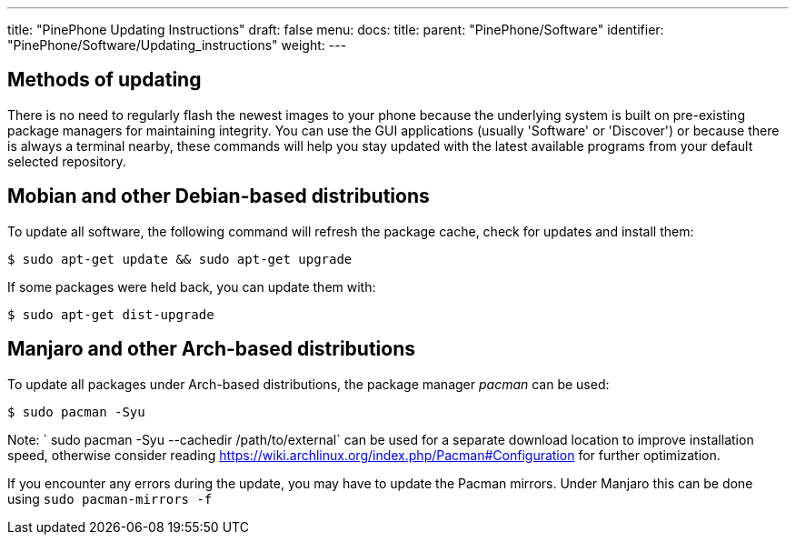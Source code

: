 ---
title: "PinePhone Updating Instructions"
draft: false
menu:
  docs:
    title:
    parent: "PinePhone/Software"
    identifier: "PinePhone/Software/Updating_instructions"
    weight: 
---

== Methods of updating
There is no need to regularly flash the newest images to your phone because the underlying system is built on pre-existing package managers for maintaining integrity. You can use the GUI applications (usually 'Software' or 'Discover') or because there is always a terminal nearby, these commands will help you stay updated with the latest available programs from your default selected repository.

== Mobian and other Debian-based distributions

To update all software, the following command will refresh the package cache, check for updates and install them:

  $ sudo apt-get update && sudo apt-get upgrade

If some packages were held back, you can update them with:

  $ sudo apt-get dist-upgrade

== Manjaro and other Arch-based distributions

To update all packages under Arch-based distributions, the package manager _pacman_ can be used:

  $ sudo pacman -Syu

Note: ` sudo pacman -Syu --cachedir /path/to/external` can be used for a separate download location to improve installation speed, otherwise consider reading https://wiki.archlinux.org/index.php/Pacman#Configuration for further optimization.

If you encounter any errors during the update, you may have to update the Pacman mirrors. Under Manjaro this can be done using `sudo pacman-mirrors -f`

